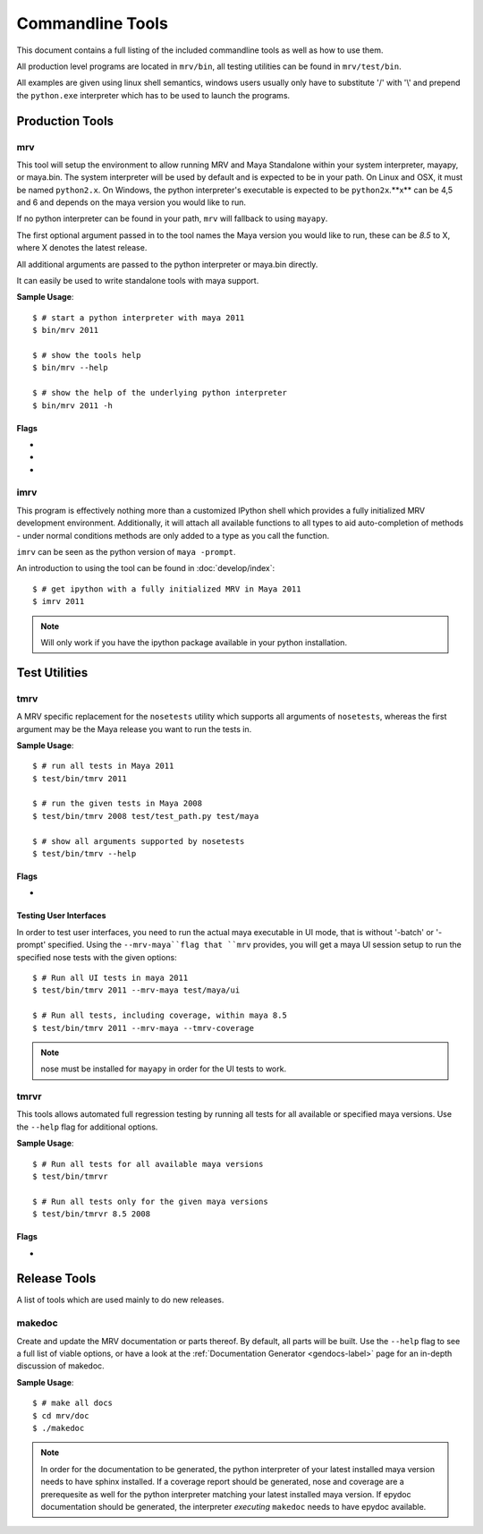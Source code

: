 #################
Commandline Tools
#################
This document contains a full listing of the included commandline tools as well as how to use them.

All production level programs are located in ``mrv/bin``, all testing utilities can be found in ``mrv/test/bin``. 

All examples are given using linux shell semantics, windows users usually only have to substitute '/' with '\\' and prepend the ``python.exe`` interpreter which has to be used to launch the programs.

****************
Production Tools
****************

mrv
===
This tool will setup the environment to allow running MRV and Maya Standalone within your system interpreter, mayapy, or maya.bin. The system interpreter will be used by default and is expected to be in your path. On Linux and OSX, it must be named ``python2.x``. On Windows, the python interpreter's executable is expected to be ``python2x``.**x** can be 4,5 and 6 and depends on the maya version you would like to run.

If no python interpreter can be found in your path, ``mrv`` will fallback to using ``mayapy``.

The first optional argument passed in to the tool names the Maya version you would like to run, these can be *8.5* to X, where X denotes the latest release.

All additional arguments are passed to the python interpreter or maya.bin directly.

It can easily be used to write standalone tools with maya support.

**Sample Usage**::
	
	$ # start a python interpreter with maya 2011
	$ bin/mrv 2011
	
	$ # show the tools help
	$ bin/mrv --help
	
	$ # show the help of the underlying python interpreter
	$ bin/mrv 2011 -h
	
Flags
-----
	
* .. cmdoption:: --mrv-maya
	
    Prepares the environment of a default maya session using ``maya.bin`` to enable mrv support::
        
        $ # start a default maya 2011 session
        $ bin/mrv 2011 --mrv-maya
        
        $ # start maya 8.5 in prompt mode
        $ bin/mrv --mrv-maya -prompt

* .. cmdoption:: --mrv-mayapy

    By default, mrv will try to use the system's python interpreter first, and mayapy if it could not be found. This can be problematic if the system' python interpreter is not suitable to run the given maya version. In that case, you may force mrv to use maya's builtin python interpreter using the ``--mrv-mayapy`` flag.
    
    **Enforce Mayapy Sample Usage**::
        
        $ # start mrv for maya 2010 using mayapy
        $ bin/mrv 2010 --mrv-mayapy
        

	
* .. cmdoption:: --mrv-no-maya

    There may be occasions when you want to use mrv facilities which are not specific to maya at all, and the ``mrv.maya`` module is not used. In this case you may specifiy which code to run using the default python ``-c`` and ``-m`` arguments. All remaining arguments will be set to ``sys.argv`` which can be read by your code subsequently.
    
    **Use the current python interpreter without maya support**::
        
        $ bin/mrv --mrv-no-maya -c "import mrv; print mrv" -given -via=sys.argv
    
    .. note::
        The mrv command will use execv on non-windows system, but use spawn on windows to workaround some issues. This implies that scripts on linux/osx can natively use the mrv program, standardchannels are handled automatically. On windows the spawned process will be attached with all standardchannels of the parent python process, but its questionable whether this has the intended effect.

.. _imrv-label:

imrv
====
This program is effectively nothing more than a customized IPython shell which provides a fully initialized MRV development environment. Additionally, it will attach all available functions to all types to aid auto-completion of methods - under normal conditions methods are only added to a type as you call the function.

``imrv`` can be seen as the python version of ``maya -prompt``.

An introduction to using the tool can be found in :doc:`develop/index`::

	$ # get ipython with a fully initialized MRV in Maya 2011
	$ imrv 2011

.. note:: Will only work if you have the ipython package available in your python installation.


**************
Test Utilities
**************

.. _tmrv-label:

tmrv
====
A MRV specific replacement for the ``nosetests`` utility which supports all arguments of ``nosetests``, whereas the first argument may be the Maya release you want to run the tests in.

**Sample Usage**::
	
	$ # run all tests in Maya 2011
	$ test/bin/tmrv 2011
	
	$ # run the given tests in Maya 2008
	$ test/bin/tmrv 2008 test/test_path.py test/maya
	
	$ # show all arguments supported by nosetests
	$ test/bin/tmrv --help
	
Flags
-----

* .. cmdoption:: --tmrv-coverage[=packagename]
    
    Generates a :download:`coverage report <download/coverage/index.html>` using  nose coverage which must be available in your local nose installation. If you specify a package name, only code that ran within the given package will be included in the coverage report. It defaults to your project's root package.
    
    As it is essentially a reconfigured nose, it supports all nose specific arguments as well::
    
        $ # get a coverage report after running all tests in Maya 2011 
        $ test/bin/tmrv 2011 --tmrv-coverage
        
        $ # show the report in a browser
        $ firefox coverage/index.html
    
    .. note:: On Windows when using cmd.exe, paths to the test modules and packages to run must be absolute. For example, the *test/maya* becomes something like "c:\projects\mrv\test\maya" on windows. Additionally, an absolute path must be specified as opposed to the non-windows os's which take the current directory as hint for where to find tests.

Testing User Interfaces
-----------------------
In order to test user interfaces, you need to run the actual maya executable in UI mode, that is without '-batch' or '-prompt' specified. Using the ``--mrv-maya``flag that ``mrv`` provides, you will get a maya UI session setup to run the specified nose tests with the given options::

	$ # Run all UI tests in maya 2011
	$ test/bin/tmrv 2011 --mrv-maya test/maya/ui
	
	$ # Run all tests, including coverage, within maya 8.5
	$ test/bin/tmrv 2011 --mrv-maya --tmrv-coverage

.. note:: nose must be installed for ``mayapy`` in order for the UI tests to work.

.. _tmrvr-label:

tmrvr
=====
This tools allows automated full regression testing by running all tests for all available or specified maya versions. Use the ``--help`` flag for additional options.

**Sample Usage**::
	
	$ # Run all tests for all available maya versions
	$ test/bin/tmrvr
	
	$ # Run all tests only for the given maya versions
	$ test/bin/tmrvr 8.5 2008
	
Flags
-----
* .. cmdoption:: --skip-single

    If you would like to shorten the regression test, you can skip the single tests which perform only one tests per maya session as they have to be run in an isolated fashion. In case you decide to do so, the final result of the regression test will be failure though.
        
        $ # Run all tests, but skip the single tests
        $ test/bin/tmrvr --skip-single

*************
Release Tools
*************
A list of tools which are used mainly to do new releases.

makedoc
=======
Create and update the MRV documentation or parts thereof. By default, all parts will be built. Use the ``--help`` flag to see a full list of viable options, or have a look at the :ref:`Documentation Generator <gendocs-label>` page for an in-depth discussion of makedoc.

**Sample Usage**::
	
	$ # make all docs
	$ cd mrv/doc
	$ ./makedoc
	
.. note:: In order for the documentation to be generated, the python interpreter of your latest installed maya version needs to have sphinx installed. If a coverage report should be generated, nose and coverage are a prerequesite as well for the python interpreter matching your latest installed maya version. If epydoc documentation should be generated, the interpreter *executing* ``makedoc`` needs to have epydoc available.
